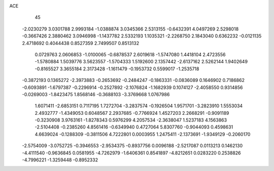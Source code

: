ACE                                                                             
   45
  -2.0230279   3.0301788   2.9993184  -1.0388874   3.0345366   2.5313155
  -0.6432391   4.0497269   2.5298018  -0.3667426   2.3880462   3.0946998
  -1.1437782   2.5332193   1.1035321  -2.2268750   2.1843040   0.6362232
  -0.0121135   2.4718692   0.4044438   0.8527359   2.7499507   0.8513132
   0.0729763   2.0606853  -1.0100065  -0.6878537   2.6019618  -1.5747080
   1.4418104   2.4723556  -1.5780884   1.5039776   3.5623557  -1.5704333
   1.5192600   2.1357442  -2.6137162   2.5262144   1.9402649  -0.8165527
   3.3655184   2.3173428  -1.1611479  -0.1953732   0.5599017  -1.2535718
  -0.3872193   0.1365272  -2.3973883  -0.2653692  -0.2484247  -0.1863331
  -0.0836089   0.1646902   0.7186862  -0.6093891  -1.6797387  -0.2296914
  -0.2527892  -2.1076824  -1.1682939   0.1074127  -2.4058550   0.9314856
  -0.0269003  -1.8423475   1.8568146  -0.3688103  -3.3769668   1.0767986
   1.6071411  -2.6853151   0.7117195   1.7272704  -3.2837574  -0.1926504
   1.9571701  -3.2823910   1.5553034   2.4932777  -1.4349053   0.6048567
   2.2937685  -0.7766924   1.4527203   2.2668291  -0.9091189  -0.3230908
   3.9763161  -1.8278343   0.5976299   4.2057534  -2.3638047   1.5237183
   4.1563863  -2.5104408  -0.2385260   4.8561416  -0.6349940   0.4727064
   5.8307760  -0.9044093   0.4598631   4.6639024  -0.1288309  -0.3811506
   4.7222801   0.0003955   1.2475411  -2.1373691  -1.9349129  -0.2060170
  -2.5754009  -3.0752725  -0.3946553  -2.9534375  -0.8937756   0.0096188
  -2.5217087   0.0113213   0.1462130  -4.4111540  -0.9636845   0.0581955
  -4.7262979  -1.6406361   0.8541897  -4.8212651   0.0283220   0.2538826
  -4.7996221  -1.3259448  -0.8952332
